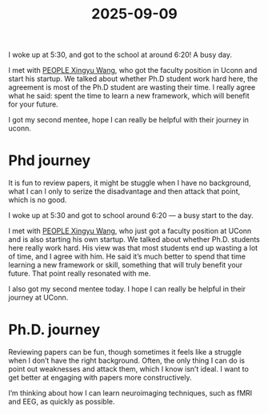 :PROPERTIES:
:ID:       46B801AF-67CC-42D2-9565-A8E5677C342E
:mtime:    20250909230539 20250909223502
:ctime:    20250909223502
:END:
#+title: 2025-09-09
I woke up at 5:30, and got to the school at around 6:20! A busy day.

I met with [[id:23216377-2507-4F09-910E-B0FEEA498D34][PEOPLE Xingyu Wang]], who got the faculty position in Uconn and start his startup.
We talked about whether Ph.D student work hard here, the agreement is most of the Ph.D student are wasting their
time. I really agree what he said: spent the time to learn a new framework, which will benefit for your future.

I got my second mentee, hope I can really be helpful with their journey in uconn.

* Phd journey
It is fun to review papers, it might be stuggle when I have no background, what I can I only to serize the disadvantage and then attack that point, which is no good.



I woke up at 5:30 and got to school around 6:20 — a busy start to the day.

I met with [[id:23216377-2507-4F09-910E-B0FEEA498D34][PEOPLE Xingyu Wang]], who just got a faculty position at UConn and is also starting his own startup. We talked about whether Ph.D. students here really work hard. His view was that
most students end up wasting a lot of time, and I agree with him. He said it’s much better to spend that time learning a new framework or skill, something that will truly benefit your future.
That point really resonated with me.

I also got my second mentee today. I hope I can really be helpful in their journey at UConn.

* Ph.D. journey
Reviewing papers can be fun, though sometimes it feels like a struggle when I don’t have the right background. Often, the only thing I can do is point out weaknesses and attack them, which I know isn’t
ideal. I want to get better at engaging with papers more constructively.

I’m thinking about how I can learn neuroimaging techniques, such as fMRI and EEG, as quickly as possible.
